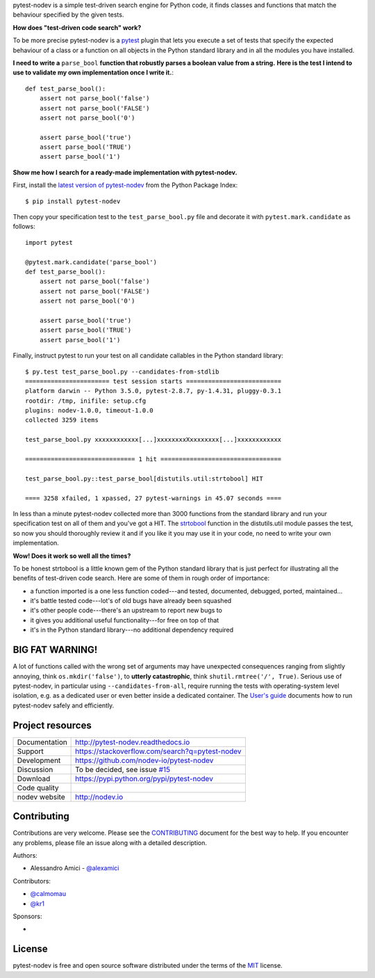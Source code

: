 
.. This document is intended as the main entry point for new users,
   it serves as the landing page on GitHub and on PyPI and
   it is also used as Quickstart section of the docs.
   Its goal are:
   * inspire and raise interest in new users
   * present one complete end-to-end use case
   * warn users of risks and suggest mitigation strategies
   * direct interested users to the appropriate project resource
   * state license and open source nature
   * credit contributors
   Anything else should go into docs.

.. NOTE: only the first couple of lines of the README are shown on GitHub mobile

pytest-nodev is a simple test-driven search engine for Python code,
it finds classes and functions that match the behaviour specified by the given tests.

**How does "test-driven code search" work?**

To be more precise pytest-nodev is a `pytest <https://pytest.org>`_ plugin
that lets you execute a set of tests that specify the expected behaviour of a class or a function
on all objects in the Python standard library and in all the modules you have installed.

**I need to write a** ``parse_bool`` **function that robustly parses a boolean value from a string.**
**Here is the test I intend to use to validate my own implementation once I write it.**::

    def test_parse_bool():
        assert not parse_bool('false')
        assert not parse_bool('FALSE')
        assert not parse_bool('0')

        assert parse_bool('true')
        assert parse_bool('TRUE')
        assert parse_bool('1')

**Show me how I search for a ready-made implementation with pytest-nodev.**

First, install the `latest version of pytest-nodev <https://pypi.python.org/pypi/pytest-nodev>`_
from the Python Package Index::

    $ pip install pytest-nodev

Then copy your specification test to the ``test_parse_bool.py`` file and
decorate it with ``pytest.mark.candidate`` as follows::

    import pytest

    @pytest.mark.candidate('parse_bool')
    def test_parse_bool():
        assert not parse_bool('false')
        assert not parse_bool('FALSE')
        assert not parse_bool('0')

        assert parse_bool('true')
        assert parse_bool('TRUE')
        assert parse_bool('1')

Finally, instruct pytest to run your test on all candidate callables in the Python standard library::

    $ py.test test_parse_bool.py --candidates-from-stdlib
    ======================= test session starts ==========================
    platform darwin -- Python 3.5.0, pytest-2.8.7, py-1.4.31, pluggy-0.3.1
    rootdir: /tmp, inifile: setup.cfg
    plugins: nodev-1.0.0, timeout-1.0.0
    collected 3259 items

    test_parse_bool.py xxxxxxxxxxxx[...]xxxxxxxxXxxxxxxxx[...]xxxxxxxxxxxx

    ============================== 1 hit =================================

    test_parse_bool.py::test_parse_bool[distutils.util:strtobool] HIT

    ==== 3258 xfailed, 1 xpassed, 27 pytest-warnings in 45.07 seconds ====

In less than a minute pytest-nodev collected more than 3000 functions from the standard library
and run your specification test on all of them and you've got a HIT.
The `strtobool`_ function in the distutils.util module passes the test, so
now you should thoroughly review it and if you like it you may use it in your code,
no need to write your own implementation.

.. _`strtobool`: https://docs.python.org/3/distutils/apiref.html#distutils.util.strtobool

**Wow! Does it work so well all the times?**

To be honest strtobool is a little known gem of the Python standard library that
is just perfect for illustrating all the benefits of test-driven code search.
Here are some of them in rough order of importance:

- a function imported is a one less function coded---and tested, documented, debugged,
  ported, maintained...
- it's battle tested code---lot's of old bugs have already been squashed
- it's other people code---there's an upstream to report new bugs to
- it gives you additional useful functionality---for free on top of that
- it's in the Python standard library---no additional dependency required


BIG FAT WARNING!
----------------

A lot of functions called with the wrong set of arguments may have unexpected consequences ranging
from slightly annoying, think ``os.mkdir('false')``,
to **utterly catastrophic**, think ``shutil.rmtree('/', True)``.
Serious use of pytest-nodev, in particular using ``--candidates-from-all``,
require running the tests with operating-system level isolation,
e.g. as a dedicated user or even better inside a dedicated container.
The `User's guide <http://pytest-nodev.readthedocs.io/en/stable/usersguide.html>`_
documents how to run pytest-nodev safely and efficiently.


Project resources
-----------------

============= ======================
Documentation http://pytest-nodev.readthedocs.io
Support       https://stackoverflow.com/search?q=pytest-nodev
Development   https://github.com/nodev-io/pytest-nodev
Discussion    To be decided, see issue `#15 <https://github.com/nodev-io/pytest-nodev/issues/15>`_
Download      https://pypi.python.org/pypi/pytest-nodev
Code quality  .. image:: https://api.travis-ci.org/nodev-io/pytest-nodev.svg?branch=master
                :target: https://travis-ci.org/nodev-io/pytest-nodev/branches
                :alt: Build Status on Travis CI
              .. image:: https://ci.appveyor.com/api/projects/status/github/nodev-io/pytest-nodev?branch=master
                :target: https://ci.appveyor.com/project/alexamici/pytest-nodev/branch/master
                :alt: Build Status on AppVeyor
              .. image:: https://coveralls.io/repos/nodev-io/pytest-nodev/badge.svg?branch=master&service=github
                :target: https://coveralls.io/github/nodev-io/pytest-nodev
                :alt: Coverage Status on Coveralls
nodev website http://nodev.io
============= ======================


Contributing
------------

Contributions are very welcome. Please see the `CONTRIBUTING`_ document for
the best way to help.
If you encounter any problems, please file an issue along with a detailed description.

.. _`CONTRIBUTING`: https://github.com/nodev-io/pytest-nodev/blob/master/CONTRIBUTING.rst

Authors:

- Alessandro Amici - `@alexamici <https://github.com/alexamici>`_

Contributors:

- `@calmomau <https://github.com/calmomau>`_
- `@kr1 <https://github.com/kr1>`_

Sponsors:

- .. image:: http://www.bopen.it/wp-content/uploads/2016/01/logo-no-back.png
      :target: http://bopen.eu/
      :alt: B-Open Solutions srl


License
-------

pytest-nodev is free and open source software
distributed under the terms of the `MIT <http://opensource.org/licenses/MIT>`_ license.
